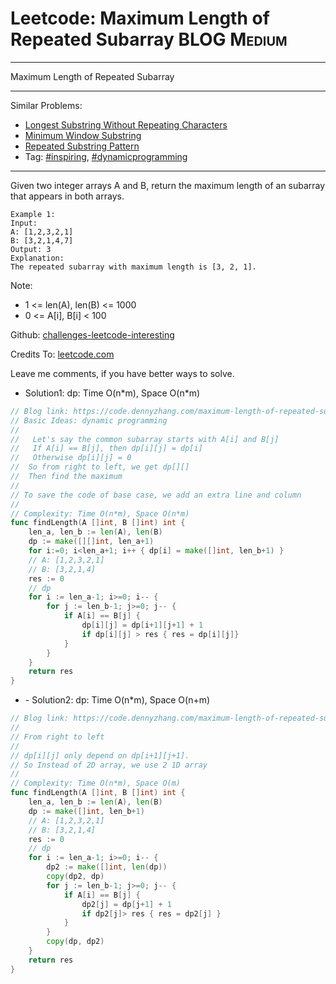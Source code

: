 * Leetcode: Maximum Length of Repeated Subarray                 :BLOG:Medium:
#+STARTUP: showeverything
#+OPTIONS: toc:nil \n:t ^:nil creator:nil d:nil
:PROPERTIES:
:type:     dynamicprogramming, inspiring
:END:
---------------------------------------------------------------------
Maximum Length of Repeated Subarray
---------------------------------------------------------------------
Similar Problems:
- [[https://code.dennyzhang.com/longest-substring-without-repeating-characters][Longest Substring Without Repeating Characters]]
- [[https://code.dennyzhang.com/minimum-window-substring][Minimum Window Substring]]
- [[https://code.dennyzhang.com/repeated-substring][Repeated Substring Pattern]]
- Tag: [[https://code.dennyzhang.com/tag/inspiring][#inspiring]], [[https://code.dennyzhang.com/tag/dynamicprogramming][#dynamicprogramming]]
---------------------------------------------------------------------
Given two integer arrays A and B, return the maximum length of an subarray that appears in both arrays.
#+BEGIN_EXAMPLE
Example 1:
Input:
A: [1,2,3,2,1]
B: [3,2,1,4,7]
Output: 3
Explanation:
The repeated subarray with maximum length is [3, 2, 1].
#+END_EXAMPLE

Note:
- 1 <= len(A), len(B) <= 1000
- 0 <= A[i], B[i] < 100

Github: [[url-external:https://github.com/DennyZhang/challenges-leetcode-interesting/tree/master/maximum-length-of-repeated-subarray][challenges-leetcode-interesting]]

Credits To: [[url-external:https://leetcode.com/problems/maximum-length-of-repeated-subarray/description/][leetcode.com]]

Leave me comments, if you have better ways to solve.

- Solution1: dp: Time O(n*m), Space O(n*m)
#+BEGIN_SRC go
// Blog link: https://code.dennyzhang.com/maximum-length-of-repeated-subarray
// Basic Ideas: dynamic programming
//
//   Let's say the common subarray starts with A[i] and B[j]
//   If A[i] == B[j], then dp[i][j] = dp[i]
//   Otherwise dp[i][j] = 0
//  So from right to left, we get dp[][]
//  Then find the maximum
//
// To save the code of base case, we add an extra line and column
//
// Complexity: Time O(n*m), Space O(n*m)
func findLength(A []int, B []int) int {
    len_a, len_b := len(A), len(B)
    dp := make([][]int, len_a+1)
    for i:=0; i<len_a+1; i++ { dp[i] = make([]int, len_b+1) }
    // A: [1,2,3,2,1]
    // B: [3,2,1,4]
    res := 0
    // dp
    for i := len_a-1; i>=0; i-- {
        for j := len_b-1; j>=0; j-- {
            if A[i] == B[j] {
                dp[i][j] = dp[i+1][j+1] + 1
                if dp[i][j] > res { res = dp[i][j]}
            }
        }
    }
    return res
}
#+END_SRC

- - Solution2: dp: Time O(n*m), Space O(n+m)
#+BEGIN_SRC go
// Blog link: https://code.dennyzhang.com/maximum-length-of-repeated-subarray
//
// From right to left
//
// dp[i][j] only depend on dp[i+1][j+1].
// So Instead of 2D array, we use 2 1D array
//
// Complexity: Time O(n*m), Space O(m)
func findLength(A []int, B []int) int {
    len_a, len_b := len(A), len(B)
    dp := make([]int, len_b+1)
    // A: [1,2,3,2,1]
    // B: [3,2,1,4]
    res := 0
    // dp
    for i := len_a-1; i>=0; i-- {
        dp2 := make([]int, len(dp))
        copy(dp2, dp)
        for j := len_b-1; j>=0; j-- {
            if A[i] == B[j] {
                dp2[j] = dp[j+1] + 1
                if dp2[j]> res { res = dp2[j] }
            }
        }
        copy(dp, dp2)
    }
    return res
}
#+END_SRC

